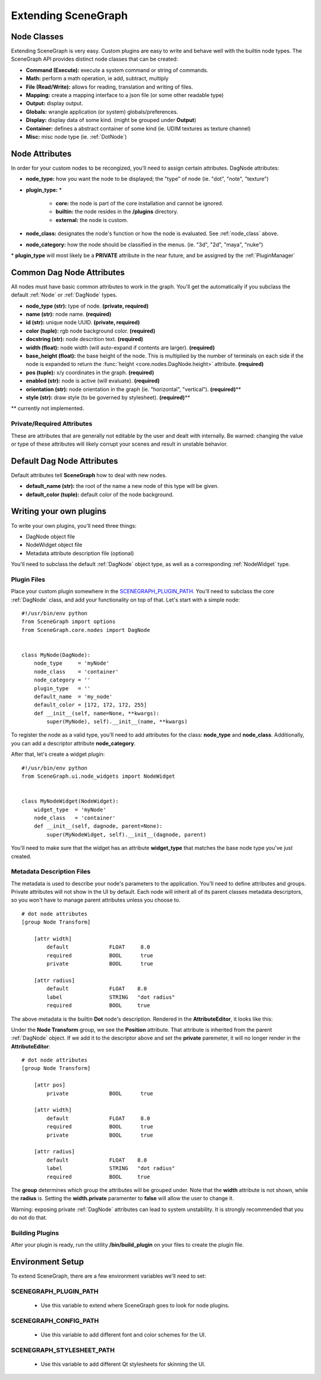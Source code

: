 ====================
Extending SceneGraph
====================

.. image:: ../images/intro_debug.png

.. _node_class:

Node Classes
============

Extending SceneGraph is very easy. Custom plugins are easy to write and behave well with the builtin node types. The SceneGraph API provides distinct node classes that can be created:

- **Command (Execute):**  execute a system command or string of commands.
- **Math:** perform a math operation, ie add, subtract, multiply
- **File (Read/Write):** allows for reading, translation and writing of files.
- **Mapping:** create a mapping interface to a json file (or some other readable type)
- **Output:** display output.
- **Globals:** wrangle application (or system) globals/preferences.
- **Display:** display data of some kind. (might be grouped under **Output**)
- **Container:** defines a abstract container of some kind (ie. UDIM textures as texture channel)
- **Misc:** misc node type (ie. :ref:`DotNode`)

.. _dag_class_attrs:

Node Attributes
===============

In order for your custom nodes to be recongized, you'll need to assign certain attributes. 
DagNode attributes:

- **node_type:** how you want the node to be displayed; the "type" of node (ie. "dot", "note", "texture")
- **plugin_type:** \*

    * **core:** the node is part of the core installation and cannot be ignored.
    * **builtin:** the node resides in the **/plugins** directory.
    * **external:** the node is custom.

- **node_class:** designates the node's function or how the node is evaluated. See :ref:`node_class` above.
- **node_category:** how the node should be classified in the menus. (ie. "3d", "2d", "maya", "nuke")

\* **plugin_type** will most likely be a **PRIVATE** attribute in the near future, and be assigned by the :ref:`PluginManager`


.. _dag_common_attrs:

Common Dag Node Attributes
==========================

.. image:: ../images/code.png

All nodes must have basic common attributes to work in the graph. You'll get the automatically if you subclass the default :ref:`Node` or :ref:`DagNode` types.

- **node_type (str):** type of node. **(private, required)**
- **name (str):** node name. **(required)**
- **id (str):** unique node UUID. **(private, required)**
- **color (tuple):** rgb node background color. **(required)**
- **docstring (str):** node descrition text. **(required)**
- **width (float):** node width (will auto-expand if contents are larger). **(required)** 
- **base_height (float):** the base height of the node. This is multiplied by the number of terminals on each side if the node is expanded to return the :func:`height <core.nodes.DagNode.height>` attribute.  **(required)**
- **pos (tuple):** x/y coordinates in the graph. **(required)**
- **enabled (str):** node is active (will evaluate). **(required)**
- **orientation (str):** node orientation in the graph (ie. "horizontal", "vertical"). **(required)**\**
- **style (str):** draw style (to be governed by stylesheet). **(required)**\**

\** currently not implemented.

Private/Required Attributes
---------------------------
These are attributes that are generally not editable by the user and dealt with internally. Be warned: changing the value or type of these attributes will likely corrupt your scenes and result in unstable behavior.


.. _dag_default_attrs:

Default Dag Node Attributes
===========================

Default attributes tell **SceneGraph** how to deal with new nodes.

- **default_name (str):** the root of the name a new node of this type will be given.
- **default_color (tuple):** default color of the node background.



Writing your own plugins
========================

To write your own plugins, you'll need three things:

- DagNode object file
- NodeWidget object file
- Metadata attribute description file (optional)

You'll need to subclass the default :ref:`DagNode` object type, as well as a corresponding :ref:`NodeWidget` type.

Plugin Files
------------

Place your custom plugin somewhere in the SCENEGRAPH_PLUGIN_PATH_. You'll need to subclass the core :ref:`DagNode` class, and add your functionality on top of that. Let's start with a simple node:

::

    #!/usr/bin/env python
    from SceneGraph import options
    from SceneGraph.core.nodes import DagNode


    class MyNode(DagNode):
        node_type     = 'myNode'
        node_class    = 'container'
        node_category = ''
        plugin_type   = ''
        default_name  = 'my_node'
        default_color = [172, 172, 172, 255]
        def __init__(self, name=None, **kwargs):
            super(MyNode), self).__init__(name, **kwargs)


To register the node as a valid type, you'll need to add attributes for the class: **node_type** and **node_class**. Additionally, you can add a descriptor attribute **node_category**.

After that, let's create a widget plugin:


::

    #!/usr/bin/env python
    from SceneGraph.ui.node_widgets import NodeWidget


    class MyNodeWidget(NodeWidget):
        widget_type  = 'myNode'
        node_class   = 'container'
        def __init__(self, dagnode, parent=None):
            super(MyNodeWidget, self).__init__(dagnode, parent)


You'll need to make sure that the widget has an attribute **widget_type** that matches the base node type you've just created.


Metadata Description Files
--------------------------
The metadata is used to describe your node's parameters to the application. You'll need to define attributes and groups. Private attributes will not show in the UI by default. Each node will inherit all of its parent classes metadata descriptors, so you won't have to manage parent attributes unless you choose to.

::

    # dot node attributes
    [group Node Transform]

        [attr width]
            default             FLOAT     8.0
            required            BOOL      true
            private             BOOL      true   

        [attr radius]
            default             FLOAT    8.0
            label               STRING   "dot radius"
            required            BOOL     true


The above metadata is the builtin **Dot** node's description. Rendered in the **AttributeEditor**, it looks like this:

.. image:: ../images/attr_editor_dot.png

Under the **Node Transform** group, we see the **Position** attribute. That attribute is inherited from the parent :ref:`DagNode` object. If we add it to the descriptor above and set the **private** paremeter, it will no longer render in the **AttributeEditor**:

::

    # dot node attributes
    [group Node Transform]

        [attr pos]
            private             BOOL      true

        [attr width]
            default             FLOAT     8.0
            required            BOOL      true
            private             BOOL      true   

        [attr radius]
            default             FLOAT    8.0
            label               STRING   "dot radius"
            required            BOOL     true


The **group** determines which group the attributes will be grouped under. Note that the **width** attribute is not shown, while the **radius** is. Setting the **width.private** paramenter to **false** will allow the user to change it. 

Warning: exposing private :ref:`DagNode` attributes can lead to system unstability. It is strongly recommended that you do not do that.

Building Plugins
----------------

After your plugin is ready, run the utility **/bin/build_plugin** on your files to create the plugin file.


Environment Setup
=================

To extend SceneGraph, there are a few environment variables we'll need to set:

.. _SCENEGRAPH_PLUGIN_PATH:

SCENEGRAPH_PLUGIN_PATH
----------------------

  - Use this variable to extend where SceneGraph goes to look for node plugins.


SCENEGRAPH_CONFIG_PATH
----------------------

  - Use this variable to add different font and color schemes for the UI.


SCENEGRAPH_STYLESHEET_PATH
--------------------------

  - Use this variable to add different Qt stylesheets for skinning the UI.